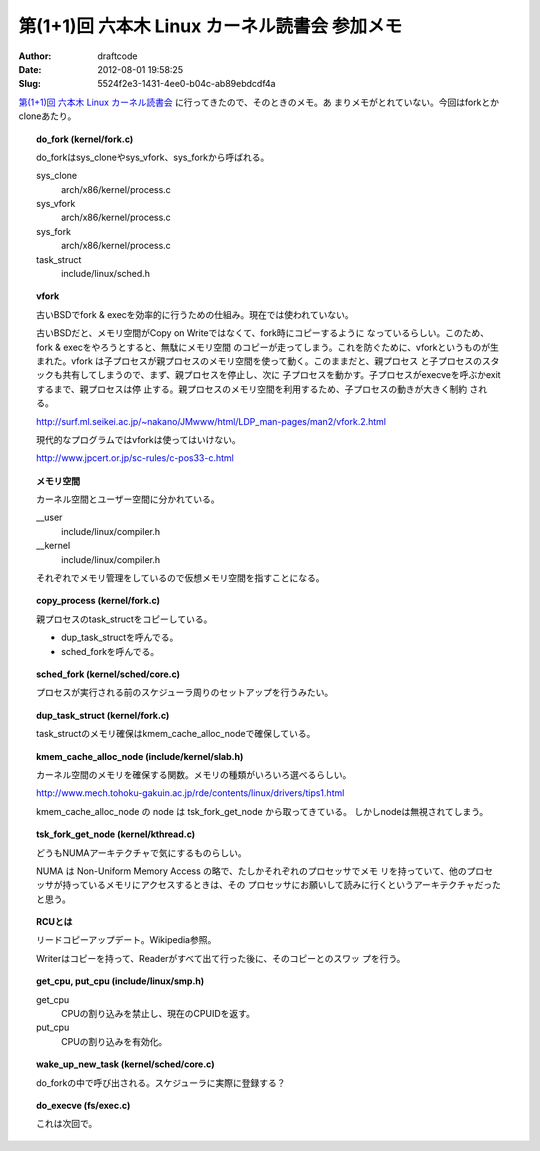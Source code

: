 ==============================================
第(1+1)回 六本木 Linux カーネル読書会 参加メモ
==============================================
:Author: draftcode
:Date:   2012-08-01 19:58:25
:Slug:   5524f2e3-1431-4ee0-b04c-ab89ebdcdf4a

`第(1+1)回 六本木 Linux カーネル読書会`_ に行ってきたので、そのときのメモ。あ
まりメモがとれていない。今回はforkとかcloneあたり。

.. _`第(1+1)回 六本木 Linux カーネル読書会`: http://connpass.com/event/824/

.. topic:: do_fork (kernel/fork.c)

    do_forkはsys_cloneやsys_vfork、sys_forkから呼ばれる。

    sys_clone
      arch/x86/kernel/process.c
    sys_vfork
      arch/x86/kernel/process.c
    sys_fork
      arch/x86/kernel/process.c
    task_struct
      include/linux/sched.h

.. topic:: vfork

    古いBSDでfork & execを効率的に行うための仕組み。現在では使われていない。

    古いBSDだと、メモリ空間がCopy on Writeではなくて、fork時にコピーするように
    なっているらしい。このため、fork & execをやろうとすると、無駄にメモリ空間
    のコピーが走ってしまう。これを防ぐために、vforkというものが生まれた。vfork
    は子プロセスが親プロセスのメモリ空間を使って動く。このままだと、親プロセス
    と子プロセスのスタックも共有してしまうので、まず、親プロセスを停止し、次に
    子プロセスを動かす。子プロセスがexecveを呼ぶかexitするまで、親プロセスは停
    止する。親プロセスのメモリ空間を利用するため、子プロセスの動きが大きく制約
    される。

    http://surf.ml.seikei.ac.jp/~nakano/JMwww/html/LDP_man-pages/man2/vfork.2.html

    現代的なプログラムではvforkは使ってはいけない。

    http://www.jpcert.or.jp/sc-rules/c-pos33-c.html

.. topic:: メモリ空間

    カーネル空間とユーザー空間に分かれている。

    __user
      include/linux/compiler.h
    __kernel
      include/linux/compiler.h

    それぞれでメモリ管理をしているので仮想メモリ空間を指すことになる。

.. topic:: copy_process (kernel/fork.c)

    親プロセスのtask_structをコピーしている。

    * dup_task_structを呼んでる。
    * sched_forkを呼んでる。

.. topic:: sched_fork (kernel/sched/core.c)

    プロセスが実行される前のスケジューラ周りのセットアップを行うみたい。

.. topic:: dup_task_struct (kernel/fork.c)

    task_structのメモリ確保はkmem_cache_alloc_nodeで確保している。

.. topic:: kmem_cache_alloc_node (include/kernel/slab.h)

    カーネル空間のメモリを確保する関数。メモリの種類がいろいろ選べるらしい。

    http://www.mech.tohoku-gakuin.ac.jp/rde/contents/linux/drivers/tips1.html

    kmem_cache_alloc_node の node は tsk_fork_get_node から取ってきている。
    しかしnodeは無視されてしまう。

.. topic:: tsk_fork_get_node (kernel/kthread.c)

    どうもNUMAアーキテクチャで気にするものらしい。

    NUMA は Non-Uniform Memory Access の略で、たしかそれぞれのプロセッサでメモ
    リを持っていて、他のプロセッサが持っているメモリにアクセスするときは、その
    プロセッサにお願いして読みに行くというアーキテクチャだったと思う。

.. topic:: RCUとは

    リードコピーアップデート。Wikipedia参照。

    Writerはコピーを持って、Readerがすべて出て行った後に、そのコピーとのスワッ
    プを行う。

.. topic:: get_cpu, put_cpu (include/linux/smp.h)

    get_cpu
      CPUの割り込みを禁止し、現在のCPUIDを返す。
    put_cpu
      CPUの割り込みを有効化。

.. topic:: wake_up_new_task (kernel/sched/core.c)

    do_forkの中で呼び出される。スケジューラに実際に登録する？

.. topic:: do_execve (fs/exec.c)

    これは次回で。


